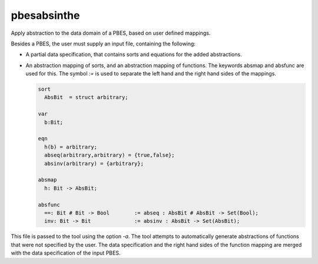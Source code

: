 .. index:: pbesabsinthe

.. _tool-pbesabsinthe:

pbesabsinthe
============

Apply abstraction to the data domain of a PBES, based on user defined mappings.

Besides a PBES, the user must supply an input file, containing the following:

* A partial data specification, that contains sorts and equations for the added
  abstractions.

* An abstraction mapping of sorts, and an abstraction mapping of functions.
  The keywords absmap and absfunc are used for this. The symbol `:=` is used to separate
  the left hand and the right hand sides of the mappings.

  .. code-block:: mcrl2

     sort
       AbsBit  = struct arbitrary;

     var
       b:Bit;

     eqn
       h(b) = arbitrary;
       abseq(arbitrary,arbitrary) = {true,false};
       absinv(arbitrary) = {arbitrary};

     absmap
       h: Bit -> AbsBit;

     absfunc
       ==: Bit # Bit -> Bool        := abseq : AbsBit # AbsBit -> Set(Bool);
       inv: Bit -> Bit              := absinv : AbsBit -> Set(AbsBit);

This file is passed to the tool using the option `-a`.
The tool attempts to automatically generate abstractions of functions that were
not specified by the user. The data specification and the right hand sides of the
function mapping are merged with the data specification of the input PBES.

